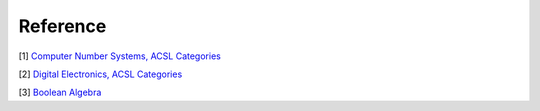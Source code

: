 Reference
=========

[1] `Computer Number Systems, ACSL Categories <http://www.categories.acsl.org/wiki/index.php?title=Computer_Number_Systems>`_

[2] `Digital Electronics, ACSL Categories <http://www.categories.acsl.org/wiki/index.php?title=Digital_Electronics>`_

[3] `Boolean Algebra <http://www.categories.acsl.org/wiki/index.php?title=Boolean_Algebra>`_
